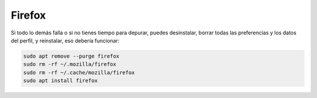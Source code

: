 Firefox
=======

Si todo lo demás falla o si no tienes tiempo para depurar, puedes desinstalar, borrar todas las preferencias y los datos del perfil, y 
reinstalar, eso debería funcionar:

.. code:: Bash

   sudo apt remove --purge firefox  
   sudo rm -rf ~/.mozilla/firefox  
   sudo rm -rf ~/.cache/mozilla/firefox  
   sudo apt install firefox

